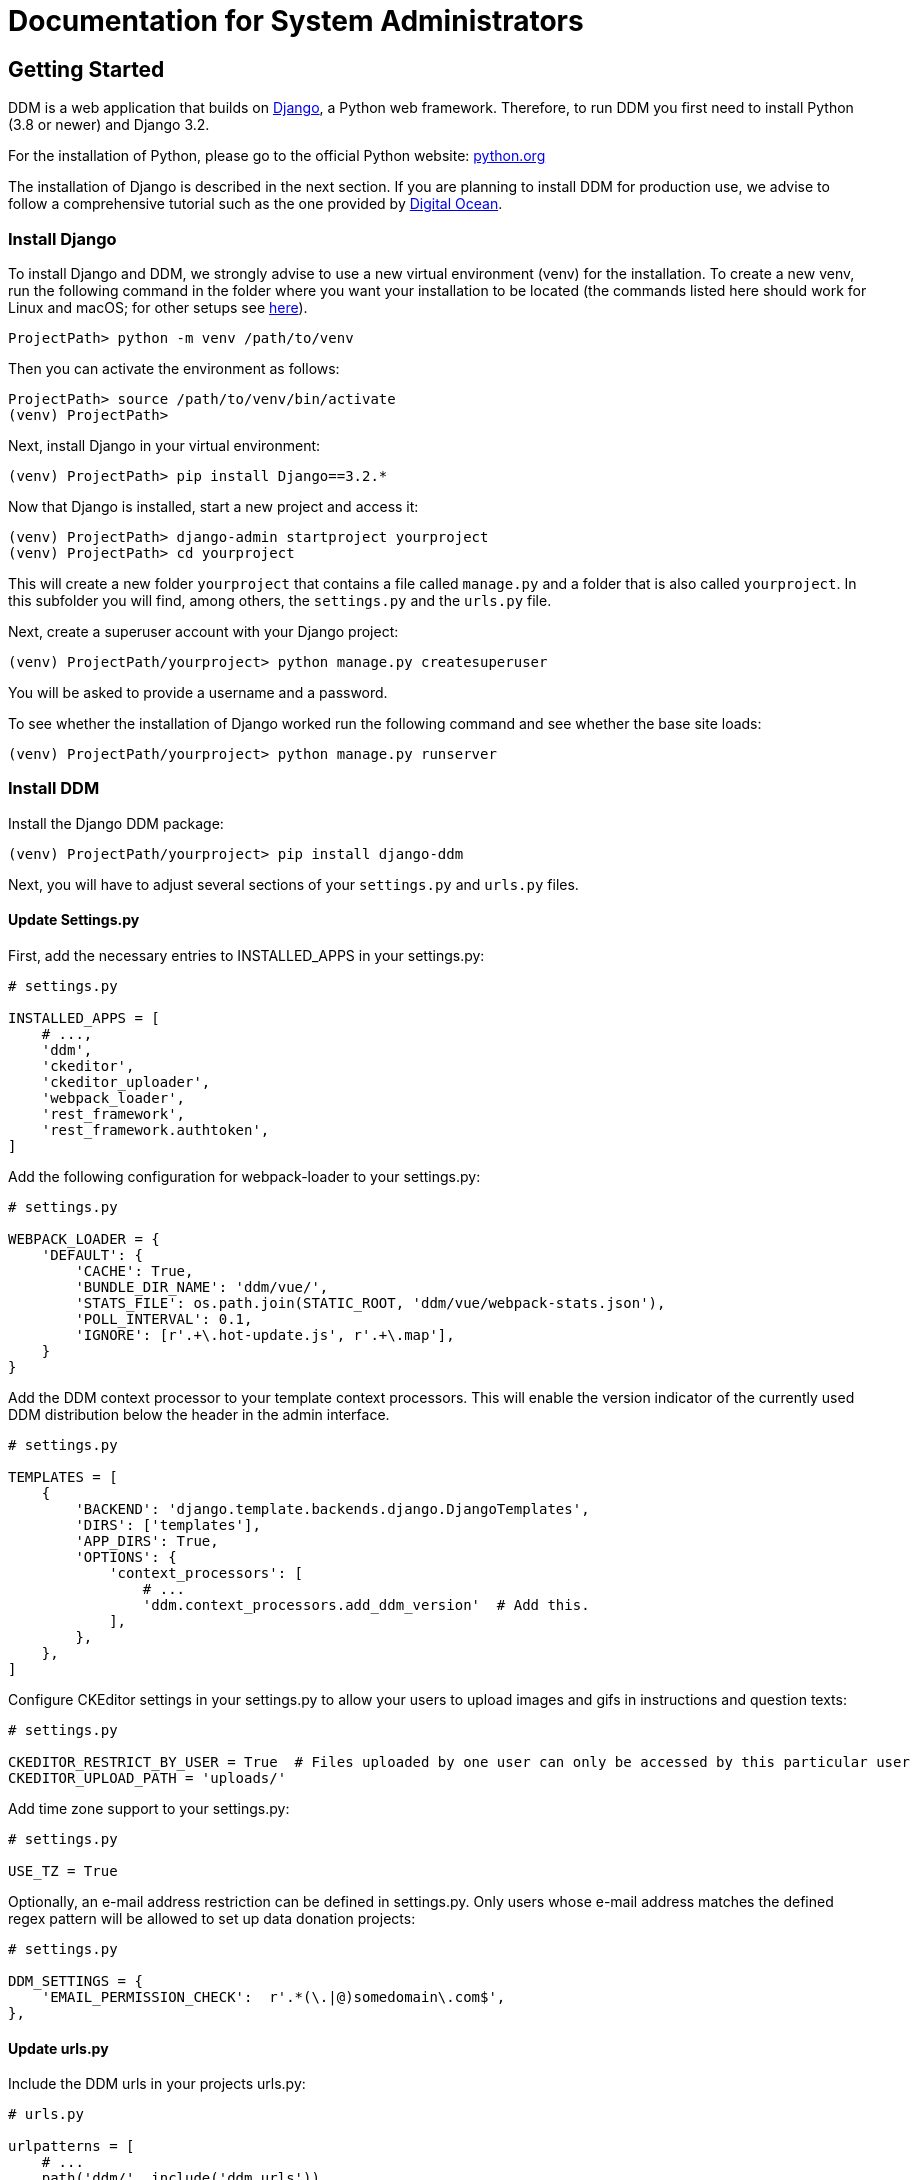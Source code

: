 = Documentation for System Administrators
:!toc:
:stylesheet: ../static/css/custom.css
:icons: font
:stem: latexmath
:last-update-label!:
:favicon: static/img/ddl_favicon_black.svg

== Getting Started

DDM is a web application that builds on https://www.djangoproject.com/[Django], a Python web framework.
Therefore, to run DDM you first need to install Python (3.8 or newer) and Django 3.2.

For the installation of Python, please go to the official Python website: https://www.python.org/[python.org]

The installation of Django is described in the next section. If you are planning
to install DDM for production use, we advise to follow a comprehensive tutorial
such as the one provided by https://www.digitalocean.com/community/tutorials/how-to-set-up-django-with-postgres-nginx-and-gunicorn-on-ubuntu-22-04[Digital Ocean].


=== Install Django

To install Django and DDM, we strongly advise to use a new virtual environment (venv) for the installation.
To create a new venv, run the following command in the folder where you want your installation to be located
(the commands listed here should work for Linux and macOS; for other setups see https://www.w3schools.com/django/django_create_virtual_environment.php[here]).

[source]
----
ProjectPath> python -m venv /path/to/venv
----

Then you can activate the environment as follows:

[source]
----
ProjectPath> source /path/to/venv/bin/activate
(venv) ProjectPath>
----

Next, install Django in your virtual environment:
[source]
----
(venv) ProjectPath> pip install Django==3.2.*
----

Now that Django is installed, start a new project and access it:
[source]
----
(venv) ProjectPath> django-admin startproject yourproject
(venv) ProjectPath> cd yourproject
----
This will create a new folder `yourproject` that contains a file called `manage.py`
and a folder that is also called `yourproject`. In this subfolder you will find, among others,
the `settings.py` and the `urls.py` file.

Next, create a superuser account with your Django project:
[source]
----
(venv) ProjectPath/yourproject> python manage.py createsuperuser
----
You will be asked to provide a username and a password.

To see whether the installation of Django worked run the following command and
see whether the base site loads:
[source]
----
(venv) ProjectPath/yourproject> python manage.py runserver
----


=== Install DDM

Install the Django DDM package:

[source]
----
(venv) ProjectPath/yourproject> pip install django-ddm
----

Next, you will have to adjust several sections of your `settings.py` and `urls.py` files.

==== Update Settings.py

First, add the necessary entries to INSTALLED_APPS in your settings.py:

[source, python]
----
# settings.py

INSTALLED_APPS = [
    # ...,
    'ddm',
    'ckeditor',
    'ckeditor_uploader',
    'webpack_loader',
    'rest_framework',
    'rest_framework.authtoken',
]
----


Add the following configuration for webpack-loader to your settings.py:

[source, python]
----
# settings.py

WEBPACK_LOADER = {
    'DEFAULT': {
        'CACHE': True,
        'BUNDLE_DIR_NAME': 'ddm/vue/',
        'STATS_FILE': os.path.join(STATIC_ROOT, 'ddm/vue/webpack-stats.json'),
        'POLL_INTERVAL': 0.1,
        'IGNORE': [r'.+\.hot-update.js', r'.+\.map'],
    }
}
----

Add the DDM context processor to your template context processors.
This will enable the version indicator of the currently used DDM distribution
below the header in the admin interface.

[source, python]
----
# settings.py

TEMPLATES = [
    {
        'BACKEND': 'django.template.backends.django.DjangoTemplates',
        'DIRS': ['templates'],
        'APP_DIRS': True,
        'OPTIONS': {
            'context_processors': [
                # ...
                'ddm.context_processors.add_ddm_version'  # Add this.
            ],
        },
    },
]
----


Configure CKEditor settings in your settings.py to allow your users to upload
images and gifs in instructions and question texts:

[source, python]
----
# settings.py

CKEDITOR_RESTRICT_BY_USER = True  # Files uploaded by one user can only be accessed by this particular user
CKEDITOR_UPLOAD_PATH = 'uploads/'
----

Add time zone support to your settings.py:

[source, python]
----
# settings.py

USE_TZ = True
----

Optionally, an e-mail address restriction can be defined in settings.py. Only users whose e-mail address matches the defined regex pattern will be allowed to set up data donation projects:

[source, python]
----
# settings.py

DDM_SETTINGS = {
    'EMAIL_PERMISSION_CHECK':  r'.*(\.|@)somedomain\.com$',
},
----


==== Update urls.py

Include the DDM urls in your projects urls.py:

[source, python]
----
# urls.py

urlpatterns = [
    # ...
    path('ddm/', include('ddm.urls')),
]
----

Configure login and logout endpoints for DDM in urls.py:

[source, python]
----
# urls.py

urlpatterns = [
    ...
    path('ddm/', include('ddm.urls')),
    path('login/', auth_views.LoginView.as_view(template_name='ddm/admin/auth/login.html'), name='ddm-login'),  # You can choose whatever path and template you like
    path('logout/', auth_views.LogoutView.as_view(), name='ddm-logout'),  # You can choose whatever path and template you like
]
----

[CAUTION]
====
If you use DDM on a Django site together with https://wagtail.org/[wagtail] and you
have internationalization enabled for your wagtail urls, we recommend to use the
`prefix_default_language=False` for the i18n_patterns:

[source, python]
----
# urls.py

urlpatterns += i18n_patterns(
    path('', include(wagtail_urls)),
    prefix_default_language=False
)
----

Not doing this will cause ddm.tests.test_apis.test_participant_deletion_with_regular_login to fail.
In practice, the participant API still seems to work properly despite the test failing, however,
unexpected behaviour cannot be ruled out at this point. This will be fixed in a future version.
====

Furthermore, add the following to your urls.py:

[source, python]
----
# urls.py

urlpatterns = [
    ...
    path('ckeditor/', include('ckeditor_uploader.urls')),
]
----

DDM uses a custom CKEditor toolbar for instruction and question text definitions
that can optionally be customized (xref:topics/customize_ckeditor_configs.adoc[find out more])


==== Apply Database Migrations

The Python installation includes SQLite which is configured to be used as a database
backend in the standard `settings.py` created by Django.
For a development environment, this SQLite is totally fine, however for a production
deployment you should consider configuring a more robust and efficient database such as
PostgreSQL or MariaDB (see the https://docs.djangoproject.com/en/3.2/topics/install/#get-your-database-running[Django Documentation] for further information).

Once you have configured a database, run `python manage.py migrate` to create the ddm models in your database.


==== Test Installation
To test if your installation was successful, run `python manage.py test ddm`.
Next, run `python manage.py runserver` to start the server locally.
Visit http://127.0.0.1:8000/admin to ensure that the Data Donation Module is listed
as a subsection in the administration interface.

Visit http://127.0.0.1:8000/ddm/projects to see whether you can access the ddm
project overview site and try to create a new project.


== Optional Settings

=== Default Header Images

You can provide default images to be included in the header of the participation views.
These images will be displayed by default, but can be overwritten on a project-basis
by researchers in the project settings.

To enable default images, provide the paths to the images that you want to display
in the left and/or right part of the public header in your settings.py as follows:

[source, python]
----
# settings.py

DDM_DEFAULT_HEADER_IMG_LEFT = '/path/to/logo_left.png'
DDM_DEFAULT_HEADER_IMG_RIGHT = '/path/to/logo_right.png'
----


== Further Resources

- https://docs.djangoproject.com/en/3.2/[Official Django Documentation]
- https://www.python.org/doc/[Official Python Documentation]
- Django Tutorials on https://www.w3schools.com/django/index.php[W3Schools] or https://www.digitalocean.com/community/tutorials/how-to-install-django-and-set-up-a-development-environment-on-ubuntu-20-04[Digital Ocean]
- *xref:for_developers.adoc[Information for developers]* in this documentation
